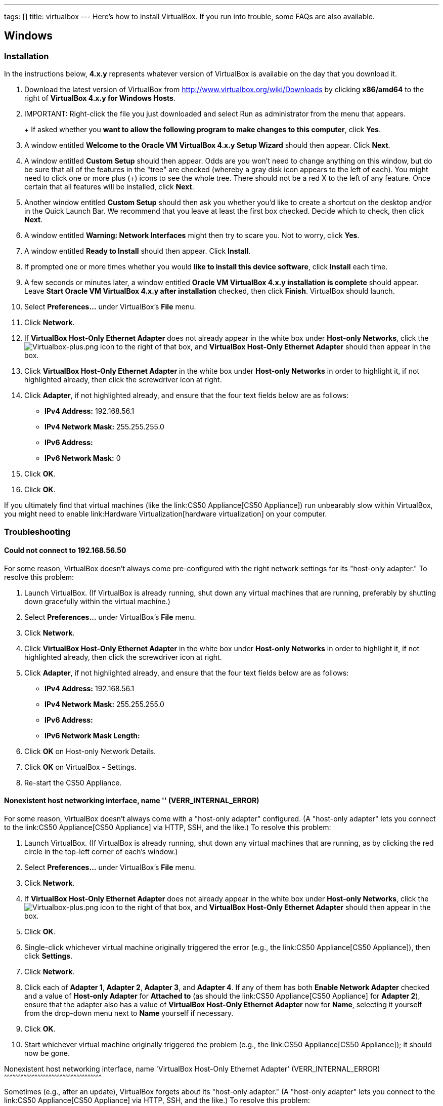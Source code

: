 ---
tags: []
title: virtualbox
---
Here's how to install VirtualBox. If you run into trouble, some FAQs are
also available.

[[]]
Windows
-------

[[]]
Installation
~~~~~~~~~~~~

In the instructions below, *4.x.y* represents whatever version of
VirtualBox is available on the day that you download it.

1.  Download the latest version of VirtualBox from
http://www.virtualbox.org/wiki/Downloads by clicking *x86/amd64* to the
right of *VirtualBox 4.x.y for Windows Hosts*.
2.  IMPORTANT: Right-click the file you just downloaded and select Run
as administrator from the menu that appears.
+
+
If asked whether you *want to allow the following program to make
changes to this computer*, click *Yes*.
3.  A window entitled *Welcome to the Oracle VM VirtualBox 4.x.y Setup
Wizard* should then appear. Click *Next*.
4.  A window entitled *Custom Setup* should then appear. Odds are you
won't need to change anything on this window, but do be sure that all of
the features in the "tree" are checked (whereby a gray disk icon appears
to the left of each). You might need to click one or more plus (+) icons
to see the whole tree. There should not be a red X to the left of any
feature. Once certain that all features will be installed, click *Next*.
5.  Another window entitled *Custom Setup* should then ask you whether
you'd like to create a shortcut on the desktop and/or in the Quick
Launch Bar. We recommend that you leave at least the first box checked.
Decide which to check, then click *Next*.
6.  A window entitled *Warning: Network Interfaces* might then try to
scare you. Not to worry, click *Yes*.
7.  A window entitled *Ready to Install* should then appear. Click
*Install*.
8.  If prompted one or more times whether you would *like to install
this device software*, click *Install* each time.
9.  A few seconds or minutes later, a window entitled *Oracle VM
VirtualBox 4.x.y installation is complete* should appear. Leave *Start
Oracle VM VirtualBox 4.x.y after installation* checked, then click
*Finish*. VirtualBox should launch.
10. Select *Preferences...* under VirtualBox's *File* menu.
11. Click *Network*.
12. If *VirtualBox Host-Only Ethernet Adapter* does not already appear
in the white box under *Host-only Networks*, click the
image:Virtualbox-plus.png[Virtualbox-plus.png,title="image"] icon to the
right of that box, and *VirtualBox Host-Only Ethernet Adapter* should
then appear in the box.
13. Click *VirtualBox Host-Only Ethernet Adapter* in the white box under
*Host-only Networks* in order to highlight it, if not highlighted
already, then click the screwdriver icon at right.
14. Click *Adapter*, if not highlighted already, and ensure that the
four text fields below are as follows:
* *IPv4 Address:* 192.168.56.1
* *IPv4 Network Mask:* 255.255.255.0
* *IPv6 Address:*
* *IPv6 Network Mask:* 0
15. Click *OK*.
16. Click *OK*.

If you ultimately find that virtual machines (like the
link:CS50 Appliance[CS50 Appliance]) run unbearably slow within
VirtualBox, you might need to enable
link:Hardware Virtualization[hardware virtualization] on your computer.

[[]]
Troubleshooting
~~~~~~~~~~~~~~~

[[]]
Could not connect to 192.168.56.50
^^^^^^^^^^^^^^^^^^^^^^^^^^^^^^^^^^

For some reason, VirtualBox doesn't always come pre-configured with the
right network settings for its "host-only adapter." To resolve this
problem:

1.  Launch VirtualBox. (If VirtualBox is already running, shut down any
virtual machines that are running, preferably by shutting down
gracefully within the virtual machine.)
2.  Select *Preferences...* under VirtualBox's *File* menu.
3.  Click *Network*.
4.  Click *VirtualBox Host-Only Ethernet Adapter* in the white box under
*Host-only Networks* in order to highlight it, if not highlighted
already, then click the screwdriver icon at right.
5.  Click *Adapter*, if not highlighted already, and ensure that the
four text fields below are as follows:
* *IPv4 Address:* 192.168.56.1
* *IPv4 Network Mask:* 255.255.255.0
* *IPv6 Address:*
* *IPv6 Network Mask Length:*
6.  Click *OK* on Host-only Network Details.
7.  Click *OK* on VirtualBox - Settings.
8.  Re-start the CS50 Appliance.

[[]]
Nonexistent host networking interface, name '' (VERR_INTERNAL_ERROR)
^^^^^^^^^^^^^^^^^^^^^^^^^^^^^^^^^^^^^^^^^^^^^^^^^^^^^^^^^^^^^^^^^^^^

For some reason, VirtualBox doesn't always come with a "host-only
adapter" configured. (A "host-only adapter" lets you connect to the
link:CS50 Appliance[CS50 Appliance] via HTTP, SSH, and the like.) To
resolve this problem:

1.  Launch VirtualBox. (If VirtualBox is already running, shut down any
virtual machines that are running, as by clicking the red circle in the
top-left corner of each's window.)
2.  Select *Preferences...* under VirtualBox's *File* menu.
3.  Click *Network*.
4.  If *VirtualBox Host-Only Ethernet Adapter* does not already appear
in the white box under *Host-only Networks*, click the
image:Virtualbox-plus.png[Virtualbox-plus.png,title="image"] icon to the
right of that box, and *VirtualBox Host-Only Ethernet Adapter* should
then appear in the box.
5.  Click *OK*.
6.  Single-click whichever virtual machine originally triggered the
error (e.g., the link:CS50 Appliance[CS50 Appliance]), then click
*Settings*.
7.  Click *Network*.
8.  Click each of *Adapter 1*, *Adapter 2*, *Adapter 3*, and *Adapter
4*. If any of them has both *Enable Network Adapter* checked and a value
of *Host-only Adapter* for *Attached to* (as should the
link:CS50 Appliance[CS50 Appliance] for *Adapter 2*), ensure that the
adapter also has a value of *VirtualBox Host-Only Ethernet Adapter* now
for *Name*, selecting it yourself from the drop-down menu next to *Name*
yourself if necessary.
9.  Click *OK*.
10. Start whichever virtual machine originally triggered the problem
(e.g., the link:CS50 Appliance[CS50 Appliance]); it should now be gone.

[[]]
Nonexistent host networking interface, name 'VirtualBox Host-Only
Ethernet Adapter' (VERR_INTERNAL_ERROR)
^^^^^^^^^^^^^^^^^^^^^^^^^^^^^^^^^^^^^^^^^^^^^^^^^^^^^^^^^^^^^^^^^^^^^^^^^^^^^^^^^^^^^^^^^^^^^^^^^^^^^^^^^

Sometimes (e.g., after an update), VirtualBox forgets about its
"host-only adapter." (A "host-only adapter" lets you connect to the
link:CS50 Appliance[CS50 Appliance] via HTTP, SSH, and the like.) To
resolve this problem:

1.  Launch VirtualBox. (If VirtualBox is already running, shut down any
virtual machines that are running, as by clicking the red circle in the
top-left corner of each's window.)
2.  Select *Preferences...* under VirtualBox's *File* menu.
3.  Click *Network*.
4.  If *VirtualBox Host-Only Ethernet Adapter* does not already appear
in the white box under *Host-only Networks*, click the
image:Virtualbox-plus.png[Virtualbox-plus.png,title="image"] icon to the
right of that box, and *VirtualBox Host-Only Ethernet Adapter* should
then appear in the box.
5.  Click *OK*.
6.  Single-click whichever virtual machine originally triggered the
error (e.g., the link:CS50 Appliance[CS50 Appliance]), then click
*Settings*.
7.  Click *Network*.
8.  Click each of *Adapter 1*, *Adapter 2*, *Adapter 3*, and *Adapter
4*. If any of them has both *Enable Network Adapter* checked and a value
of *Host-only Adapter* for *Attached to* (as should the
link:CS50 Appliance[CS50 Appliance] for *Adapter 2*), ensure that the
adapter also has a value of *VirtualBox Host-Only Ethernet Adapter* now
for *Name*, selecting it yourself from the drop-down menu next to *Name*
yourself if necessary.
9.  Click *OK*.
10. Start whichever virtual machine originally triggered the problem
(e.g., the link:CS50 Appliance[CS50 Appliance]); it should now be gone.

[[]]
The installer has encountered an unexpected error installing this
package.  This may indicate a problem with this package.  The error code
is 2869.
^^^^^^^^^^^^^^^^^^^^^^^^^^^^^^^^^^^^^^^^^^^^^^^^^^^^^^^^^^^^^^^^^^^^^^^^^^^^^^^^^^^^^^^^^^^^^^^^^^^^^^^^^^^^^^^^^^^^^^^^^^^^^^^^^^^^^^^^^^^^^^^^^^^

This problem generally indicates that VirtualBox's installer wasn't run
as an "administrator." To resolve this problem:

1.  Hit image:Windows.jpg[Windows.jpg,title="image"]-*R* on your
keyboard (i.e., hold the Windows key, then hit *R*) to open a *Run*
prompt.
2.  Input *ncpa.cpl* to the right of *Open*, then hit Enter.
3.  A window entitled *Network Connections* should then appear,
containing an icon called *Wireless Network Connection* and/or *Local
Area Connection* (or similar).
* If using wireless Internet, right-click *Wireless Network Connection*
(or similar), then choose *Properties* from the menu that appears. A
window entitled *Wireless Network Connection Properties* (or similar)
should then appear.
* If using wired Internet, right-click *Local Area Connection* (or
similar), then choose *Properties* from the menu that appears. A window
entitled *Local Area Connection Properties* (or similar) should then
appear.
4.  Inside of that window should be a list of items, some (or all) of
which are checked. If *VirtualBox Bridged Networking Driver* appears in
the list, single-click it to highlight it, then click *Uninstall*.
5.  If prompted if you are *sure you want to uninstall*, click *Yes*.
6.  Click *Close*.
7.  Proceed to reinstall VirtualBox per link:#Windows[the directions
above]. *Be sure to run the installer as an administrator.*

Let sysadmins@cs50.net know if VirtualBox's installer still fails,
despite these steps!

[[]]
The application "iphlpsvc.dll" needs to be closed for the installation
to continue
^^^^^^^^^^^^^^^^^^^^^^^^^^^^^^^^^^^^^^^^^^^^^^^^^^^^^^^^^^^^^^^^^^^^^^^^^^^^^^^^^^

This error generally precedes another error:
*link:#The_installer_has_encountered_an_unexpected_error_installing_this_package..C2.A0_This_may_indicate_a_problem_with_this_package..C2.A0_The_error_code_is_2869.[The
installer has encountered an unexpected error installing this package. 
This may indicate a problem with this package.  The error code is
2869.]*

See
link:#The_installer_has_encountered_an_unexpected_error_installing_this_package..C2.A0_This_may_indicate_a_problem_with_this_package..C2.A0_The_error_code_is_2869.[troubleshooting
tips for that other error].

[[]]
The application "Install Queue" needs to be closed for the installation
to continue
^^^^^^^^^^^^^^^^^^^^^^^^^^^^^^^^^^^^^^^^^^^^^^^^^^^^^^^^^^^^^^^^^^^^^^^^^^^^^^^^^^^

This error generally precedes another error:
*link:#The_installer_has_encountered_an_unexpected_error_installing_this_package..C2.A0_This_may_indicate_a_problem_with_this_package..C2.A0_The_error_code_is_2869.[The
installer has encountered an unexpected error installing this package. 
This may indicate a problem with this package.  The error code is
2869.]*

See
link:#The_installer_has_encountered_an_unexpected_error_installing_this_package..C2.A0_This_may_indicate_a_problem_with_this_package..C2.A0_The_error_code_is_2869.[troubleshooting
tips for that other error].

[[]]
Mac OS
------

[[]]
Installation
~~~~~~~~~~~~

In the instructions below, *4.x.y* represents whatever version of
VirtualBox is available on the day that you download it.

1.  Download the latest version of VirtualBox from
http://www.virtualbox.org/wiki/Downloads by clicking *x86/amd64* to the
right of *VirtualBox 4.x.y for OS X Hosts*.
2.  Double-click the file you just downloaded. You may see a window that
says *Verifying...* after which a *VirtualBox* icon should appear on
your desktop (or on the lefthand side of a Finder window).
3.  Double-click the *VirtualBox* icon on your desktop (or single-click
the icon on the lefthand side of a Finder window). A window containing
*VirtualBox.mpkg* should then appear.
4.  Double-click *VirtualBox.mpkg*.
5.  A window entitled *Oracle VM VirtualBox for Mac OS X* should then
appear, in front of which should appear a smaller window that prompts
you to *determine if the software can be installed*. Click *Continue* on
both.
6.  A window entitled *Standard Install...* should then appear. Click
*Install*.
7.  If prompted for your username and password, provide both, then click
*Install Software*.
8.  A few seconds or minutes later, a window entitled *The installation
was completed successfully* should appear. Click *Close*.
9.  Launch VirtualBox (as by double-clicking *Applications >
VirtualBox*.
10. Select *Preferences...* under VirtualBox's *VirtualBox* menu in your
display's top-left corner.
11. Click *Network*.
12. If *vboxnet0* does not already appear in the white box under
*Host-only Networks*, click the
image:Virtualbox-plus.png[Virtualbox-plus.png,title="image"] icon to the
right of that box, and *vboxnet0* should then appear in the box.
13. Click *OK*.

[[]]
Troubleshooting
~~~~~~~~~~~~~~~

[[]]
Nonexistent host networking interface, name '' (VERR_INTERNAL_ERROR)
^^^^^^^^^^^^^^^^^^^^^^^^^^^^^^^^^^^^^^^^^^^^^^^^^^^^^^^^^^^^^^^^^^^^

For some reason, VirtualBox doesn't always come with a "host-only
adapter" configured. (A "host-only adapter" lets you connect to the
link:CS50 Appliance[CS50 Appliance] via HTTP, SSH, and the like.) To
resolve this problem:

1.  Launch VirtualBox. (If VirtualBox is already running, shut down any
virtual machines that are running, as by clicking the red circle in the
top-left corner of each's window.)
2.  Select *Preferences...* under VirtualBox's *VirtualBox* menu in your
display's top-left corner.
3.  Click *Network*.
4.  If *vboxnet0* does not already appear in the white box under
*Host-only Networks*, click the
image:Virtualbox-plus.png[Virtualbox-plus.png,title="image"] icon to the
right of that box, and *vboxnet0* should then appear in the box.
5.  Click *OK*.
6.  Single-click whichever virtual machine originally triggered the
error (e.g., the link:CS50 Appliance[CS50 Appliance]), then click
*Settings*.
7.  Click *Network*.
8.  Click each of *Adapter 1*, *Adapter 2*, *Adapter 3*, and *Adapter
4*. If any of them has both *Enable Network Adapter* checked and a value
of *Host-only Adapter* for *Attached to* (as should the
link:CS50 Appliance[CS50 Appliance] for *Adapter 2*), ensure that the
adapter also has a value of *vboxnet0* now for *Name*, selecting it
yourself from the drop-down menu next to *Name* yourself if necessary.
9.  Click *OK*.
10. Start whichever virtual machine originally triggered the problem
(e.g., the link:CS50 Appliance[CS50 Appliance]); it should now be gone.

[[]]
Failed to load VMMR0.r0 (VERR_SUPLIB_OWNER_NOT_ROOT)
^^^^^^^^^^^^^^^^^^^^^^^^^^^^^^^^^^^^^^^^^^^^^^^^^^^^

This message usually indicates that `/Applications` is not owned by
`root` but, rather, by a user account (e.g., your own). To resolve this
problem:

1.  Launch *Applications > Utilities > Terminal*, which will provide you
with a command-line environment on your own Mac.
2.  Type
+
-----------------------------
sudo chown root /Applications
-----------------------------
+
followed by Enter, inputting your password if prompted.
3.  Quit Terminal via *File > Quit Terminal*.
4.  Launch VirtualBox, if not already running.
5.  Start whichever virtual machine originally triggered the problem
(e.g., the link:CS50 Appliance[CS50 Appliance]); it should now be gone.

Source: http://forums.virtualbox.org/viewtopic.php?f=7&t=38825

[[]]
Failed to load VMMR0.r0 (VERR_SUPLIB_WORLD_WRITABLE)
^^^^^^^^^^^^^^^^^^^^^^^^^^^^^^^^^^^^^^^^^^^^^^^^^^^^

This message usually indicates that that `/Applications` is
world-writable for some reason. To resolve this problem:

1.  Launch *Applications > Utilities > Terminal*, which will provide you
with a command-line environment on your own Mac.
2.  Type
+
----------------------------
sudo chmod o-w /Applications
----------------------------
+
followed by Enter, inputting your password if prompted.
3.  Quit Terminal via *File > Quit Terminal*.
4.  Launch VirtualBox, if not already running.
5.  Start whichever virtual machine originally triggered the problem
(e.g., the link:CS50 Appliance[CS50 Appliance]); it should now be gone.

Source: http://forums.virtualbox.org/viewtopic.php?f=7&t=39179

[[]]
Linux
-----

[[]]
Installation
~~~~~~~~~~~~

1.  Download the latest version of VirtualBox from
http://www.virtualbox.org/wiki/Linux_Downloads by clicking *i386* (if
you're running a 32-bit OS) or *AMD64* (if you're running a 64-bit OS)
to the right of your particular distribution.
2.  Install the file you just downloaded in a manner consistent with
your distribution (as with `dpkg`, `rpm`, or `yum`).

If you find that virtual machines (like the link:CS50 Appliance[CS50
Appliance]) run unbearably slow within VirtualBox, you might need to
enable link:Hardware Virtualization[hardware virtualization] on your
computer.

[[]]
Troubleshooting
~~~~~~~~~~~~~~~

[[]]
Nonexistent host networking interface, name '' (VERR_INTERNAL_ERROR)
^^^^^^^^^^^^^^^^^^^^^^^^^^^^^^^^^^^^^^^^^^^^^^^^^^^^^^^^^^^^^^^^^^^^

For some reason, VirtualBox doesn't always come with a "host-only
adapter" configured. (A "host-only adapter" lets you connect to the
link:CS50 Appliance[CS50 Appliance] via HTTP, SSH, and the like.) To
resolve this problem:

1.  Launch VirtualBox. (If VirtualBox is already running, shut down any
virtual machines that are running, as by clicking the red circle in the
top-left corner of each's window.)
2.  Select *Preferences...* under VirtualBox's *File* menu.
3.  Click *Network*.
4.  Assuming nothing appears in the white box under *Host-only
Networks*, click the
image:Virtualbox-plus.png[Virtualbox-plus.png,title="image"] icon to the
right of that box, and *VirtualBox Host-Only Ethernet Adapter* should
then appear in the box.
5.  Click *OK*.
6.  Single-click whichever virtual machine originally triggered the
error (e.g., the link:CS50 Appliance[CS50 Appliance]), then click
*Settings*.
7.  Click *Network*.
8.  Click each of *Adapter 1*, *Adapter 2*, *Adapter 3*, and *Adapter
4*. If any of them has both *Enable Network Adapter* checked and a value
of *Host-only Adapter* for *Attached to* (as should the
link:CS50 Appliance[CS50 Appliance] for *Adapter 2*), ensure that the
adapter also has a value of *VirtualBox Host-Only Ethernet Adapter* now
for *Name*, selecting it yourself from the drop-down menu next to *Name*
yourself if necessary.
9.  Click *OK*.
10. Start whichever virtual machine originally triggered the problem
(e.g., the link:CS50 Appliance[CS50 Appliance]); it should now be gone.

Category:HOWTO
